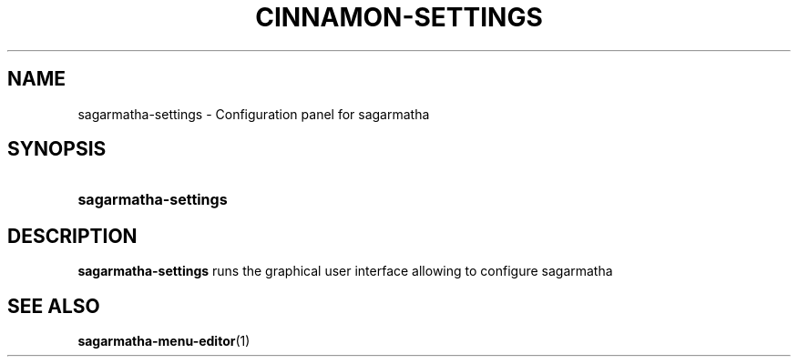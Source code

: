 .TH CINNAMON-SETTINGS 1 2012-07-23  Sagarmatha "sagarmatha manual"
.SH NAME
sagarmatha-settings \- Configuration panel for sagarmatha
.SH SYNOPSIS
.SY sagarmatha-settings
.SH DESCRIPTION
.LP
\fBsagarmatha-settings\fP runs the graphical user interface allowing to
configure sagarmatha
.SH "SEE ALSO"
.BR sagarmatha-menu-editor (1)


